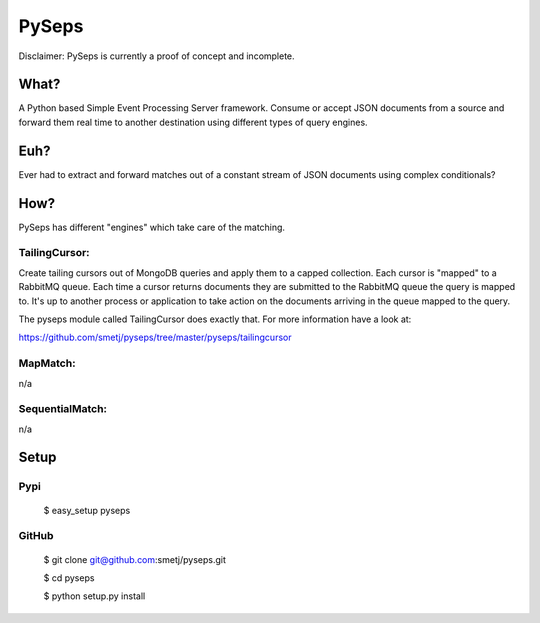 PySeps
======

Disclaimer: PySeps is currently a proof of concept and incomplete.

What?
-----
A Python based Simple Event Processing Server framework.
Consume or accept JSON documents from a source and forward them real time to
another destination using different types of query engines.

Euh?
----
Ever had to extract and forward matches out of a constant stream of JSON
documents using complex conditionals?

How?
----
PySeps has different "engines" which take care of the matching.

TailingCursor:
~~~~~~~~~~~~~~

Create tailing cursors out of MongoDB queries and apply them to a capped
collection.  Each cursor is "mapped" to a RabbitMQ queue. Each time a cursor
returns documents they are submitted to the RabbitMQ queue the query is mapped
to.  It's up to another process or application to take action on the documents
arriving in the queue mapped to the query.

.. image:: docs/diagram.png

The pyseps module called TailingCursor does exactly that.  For more
information have a look at:

https://github.com/smetj/pyseps/tree/master/pyseps/tailingcursor

MapMatch:
~~~~~~~~~

n/a

SequentialMatch:
~~~~~~~~~~~~~~~~

n/a


Setup
-----

Pypi
~~~~

	$ easy_setup pyseps

GitHub
~~~~~~

	$ git clone git@github.com:smetj/pyseps.git

	$ cd pyseps

	$ python setup.py install